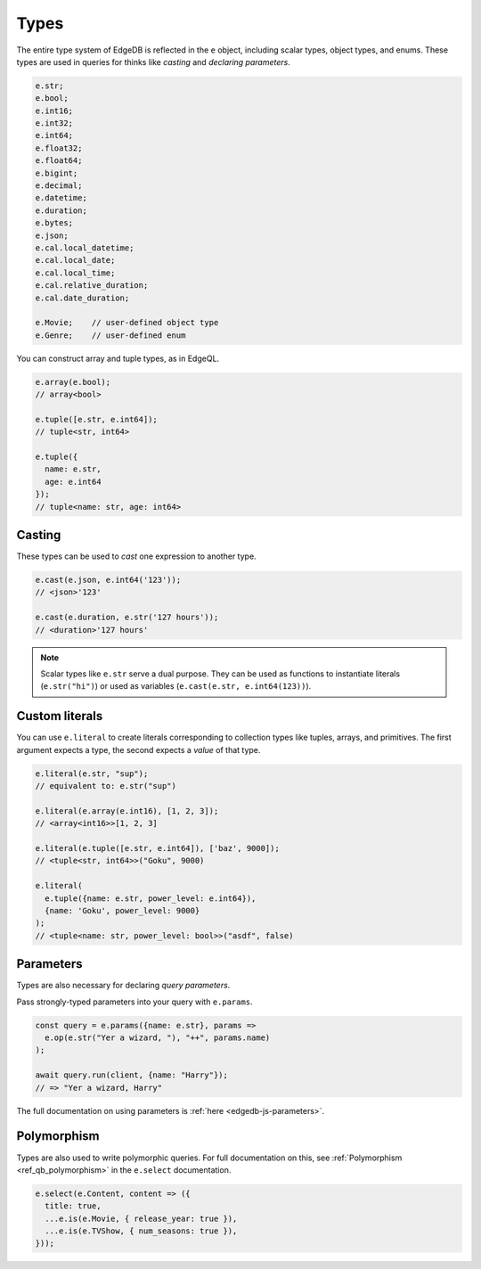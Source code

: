 .. _edgedb-js-types-and-casting:


Types
-----

The entire type system of EdgeDB is reflected in the ``e`` object, including
scalar types, object types, and enums. These types are used in queries for thinks like *casting* and *declaring parameters*.

.. code-block:: typescript

  e.str;
  e.bool;
  e.int16;
  e.int32;
  e.int64;
  e.float32;
  e.float64;
  e.bigint;
  e.decimal;
  e.datetime;
  e.duration;
  e.bytes;
  e.json;
  e.cal.local_datetime;
  e.cal.local_date;
  e.cal.local_time;
  e.cal.relative_duration;
  e.cal.date_duration;

  e.Movie;    // user-defined object type
  e.Genre;    // user-defined enum

You can construct array and tuple types, as in EdgeQL.

.. code-block:: typescript

  e.array(e.bool);
  // array<bool>

  e.tuple([e.str, e.int64]);
  // tuple<str, int64>

  e.tuple({
    name: e.str,
    age: e.int64
  });
  // tuple<name: str, age: int64>


.. _ref_qb_casting:

Casting
^^^^^^^

These types can be used to *cast* one expression to another type.

.. code-block:: typescript

  e.cast(e.json, e.int64('123'));
  // <json>'123'

  e.cast(e.duration, e.str('127 hours'));
  // <duration>'127 hours'

.. note::

  Scalar types like ``e.str`` serve a dual purpose. They can be used as
  functions to instantiate literals (``e.str("hi")``) or used as variables
  (``e.cast(e.str, e.int64(123))``).

Custom literals
^^^^^^^^^^^^^^^

You can use ``e.literal`` to create literals corresponding to collection
types like tuples, arrays, and primitives. The first argument expects a type,
the second expects a *value* of that type.

.. code-block:: typescript

  e.literal(e.str, "sup");
  // equivalent to: e.str("sup")

  e.literal(e.array(e.int16), [1, 2, 3]);
  // <array<int16>>[1, 2, 3]

  e.literal(e.tuple([e.str, e.int64]), ['baz', 9000]);
  // <tuple<str, int64>>("Goku", 9000)

  e.literal(
    e.tuple({name: e.str, power_level: e.int64}),
    {name: 'Goku', power_level: 9000}
  );
  // <tuple<name: str, power_level: bool>>("asdf", false)

Parameters
^^^^^^^^^^

Types are also necessary for declaring *query parameters*.

Pass strongly-typed parameters into your query with ``e.params``.

.. code-block:: typescript

  const query = e.params({name: e.str}, params =>
    e.op(e.str("Yer a wizard, "), "++", params.name)
  );

  await query.run(client, {name: "Harry"});
  // => "Yer a wizard, Harry"


The full documentation on using parameters is :ref:`here
<edgedb-js-parameters>`.


Polymorphism
^^^^^^^^^^^^

Types are also used to write polymorphic queries. For full documentation on
this, see :ref:`Polymorphism <ref_qb_polymorphism>` in the ``e.select``
documentation.

.. code-block:: typescript

  e.select(e.Content, content => ({
    title: true,
    ...e.is(e.Movie, { release_year: true }),
    ...e.is(e.TVShow, { num_seasons: true }),
  }));

